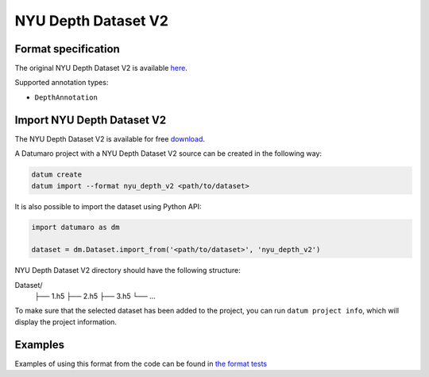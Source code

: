 NYU Depth Dataset V2
====================

Format specification
--------------------

The original NYU Depth Dataset V2 is available
`here <https://cs.nyu.edu/~silberman/datasets/nyu_depth_v2.html>`_.

Supported annotation types:

- ``DepthAnnotation``

Import NYU Depth Dataset V2
---------------------------

The NYU Depth Dataset V2 is available for free `download <http://datasets.lids.mit.edu/nyudepthv2/>`_.

A Datumaro project with a NYU Depth Dataset V2 source can be created in the following way:

.. code-block::

    datum create
    datum import --format nyu_depth_v2 <path/to/dataset>

It is also possible to import the dataset using Python API:

.. code-block::

    import datumaro as dm

    dataset = dm.Dataset.import_from('<path/to/dataset>', 'nyu_depth_v2')

NYU Depth Dataset V2 directory should have the following structure:

Dataset/
    ├── 1.h5
    ├── 2.h5
    ├── 3.h5
    └── ...

To make sure that the selected dataset has been added to the project, you can
run ``datum project info``, which will display the project information.

Examples
--------

Examples of using this format from the code can be found in
`the format tests <https://github.com/openvinotoolkit/datumaro/tree/develop/tests/unit/test_nyu_depth_v2_format.py>`_
